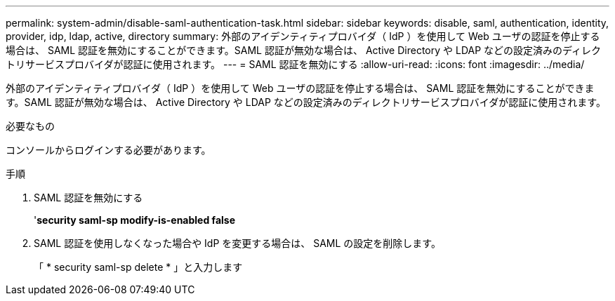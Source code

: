 ---
permalink: system-admin/disable-saml-authentication-task.html 
sidebar: sidebar 
keywords: disable, saml, authentication, identity, provider, idp, ldap, active, directory 
summary: 外部のアイデンティティプロバイダ（ IdP ）を使用して Web ユーザの認証を停止する場合は、 SAML 認証を無効にすることができます。SAML 認証が無効な場合は、 Active Directory や LDAP などの設定済みのディレクトリサービスプロバイダが認証に使用されます。 
---
= SAML 認証を無効にする
:allow-uri-read: 
:icons: font
:imagesdir: ../media/


[role="lead"]
外部のアイデンティティプロバイダ（ IdP ）を使用して Web ユーザの認証を停止する場合は、 SAML 認証を無効にすることができます。SAML 認証が無効な場合は、 Active Directory や LDAP などの設定済みのディレクトリサービスプロバイダが認証に使用されます。

.必要なもの
コンソールからログインする必要があります。

.手順
. SAML 認証を無効にする
+
'*security saml-sp modify-is-enabled false*

. SAML 認証を使用しなくなった場合や IdP を変更する場合は、 SAML の設定を削除します。
+
「 * security saml-sp delete * 」と入力します


